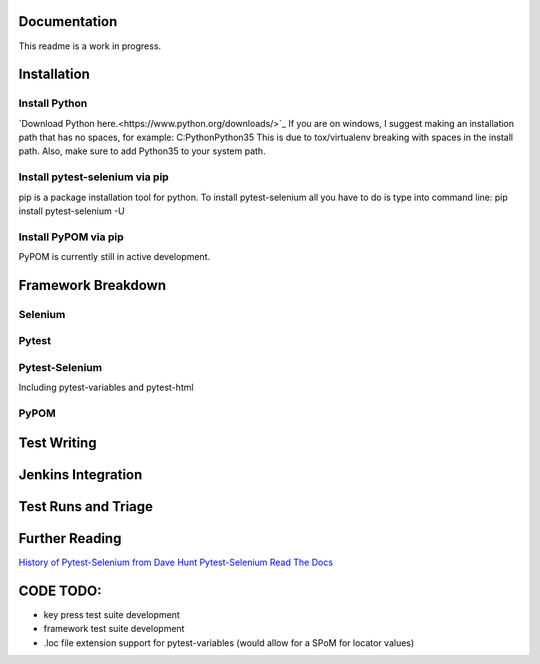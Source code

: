 =============
Documentation
=============
This readme is a work in progress.

============
Installation
============
Install Python
--------------
`Download Python here.<https://www.python.org/downloads/>`_
If you are on windows, I suggest making an installation path that has no spaces, for example:
C:\Python\Python35
This is due to tox/virtualenv breaking with spaces in the install path.
Also, make sure to add Python35 to your system path.

Install pytest-selenium via pip
-------------------------------
pip is a package installation tool for python. To install pytest-selenium all you have to do is type into command line:
pip install pytest-selenium -U

Install PyPOM via pip
---------------------
PyPOM is currently still in active development.

===================
Framework Breakdown
===================
Selenium
--------

Pytest
------

Pytest-Selenium
---------------
Including pytest-variables and pytest-html

PyPOM
-----

============
Test Writing
============


===================
Jenkins Integration
===================


====================
Test Runs and Triage
====================


===============
Further Reading
===============
`History of Pytest-Selenium from Dave Hunt <https://air.mozilla.org/mozilla-web-qa-re-volution-of-our-webdriver-based-python-testing-framework/>`_
`Pytest-Selenium Read The Docs <http://pytest-selenium.readthedocs.org/en/latest/>`_

==========
CODE TODO:
==========
- key press test suite development
- framework test suite development
- .loc file extension support for pytest-variables
  (would allow for a SPoM for locator values)
